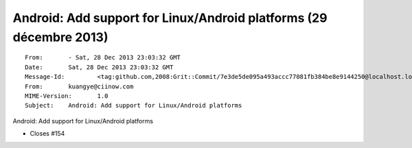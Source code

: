 ﻿

.. index::
   pair: Libusb ; Android (2013)


.. _libusb_android_2013:

=====================================================================
Android: Add support for Linux/Android platforms  (29 décembre 2013)
=====================================================================
   
   
.. seealso::

   - https://github.com/libusbx/libusbx/commit/7e3de5de095a493accc77081fb384be8e9144250   
   


::

    From: 	- Sat, 28 Dec 2013 23:03:32 GMT
    Date: 	Sat, 28 Dec 2013 23:03:32 GMT
    Message-Id: 	<tag:github.com,2008:Grit::Commit/7e3de5de095a493accc77081fb384be8e9144250@localhost.localdomain>
    From: 	kuangye@ciinow.com
    MIME-Version: 	1.0
    Subject: 	Android: Add support for Linux/Android platforms


Android: Add support for Linux/Android platforms

* Closes #154



